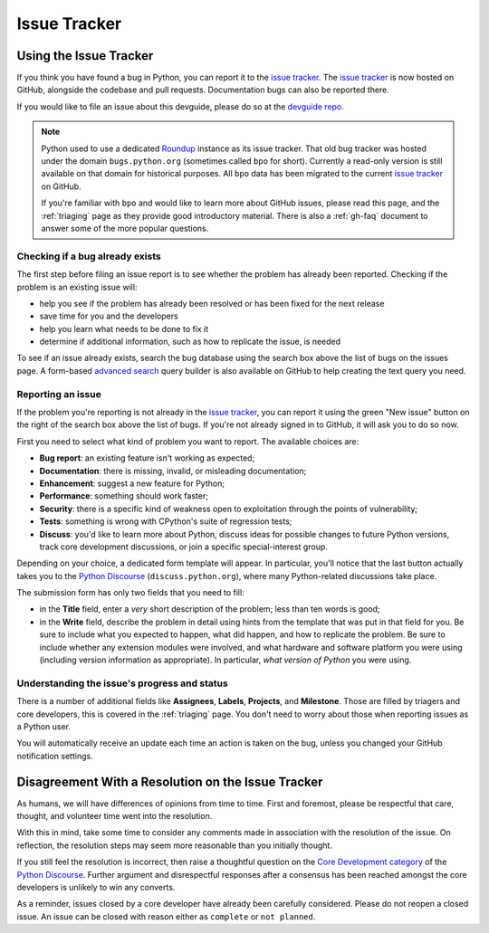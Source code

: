 .. _issue-tracker:
.. _tracker:

=============
Issue Tracker
=============


Using the Issue Tracker
=======================

If you think you have found a bug in Python, you can report it to the
`issue tracker`_. The `issue tracker`_ is now hosted on GitHub, alongside
the codebase and pull requests.  Documentation bugs can also be reported there.

If you would like to file an issue about this devguide, please do so at the
`devguide repo`_.

.. note::
    Python used to use a dedicated `Roundup`_ instance as its issue tracker.
    That old bug tracker was hosted under the domain ``bugs.python.org``
    (sometimes called ``bpo`` for short). Currently a read-only version is still
    available on that domain for historical purposes. All ``bpo`` data has been
    migrated to the current `issue tracker`_ on GitHub.

    If you're familiar with ``bpo`` and would like to learn more about GitHub
    issues, please read this page, and the :ref:`triaging` page as they
    provide good introductory material. There is also a :ref:`gh-faq`
    document to answer some of the more popular questions.

Checking if a bug already exists
--------------------------------

The first step before filing an issue report is to see whether the problem has
already been reported.  Checking if the problem is an existing issue will:

* help you see if the problem has already been resolved or has been fixed for
  the next release
* save time for you and the developers
* help you learn what needs to be done to fix it
* determine if additional information, such as how to replicate the issue,
  is needed

To see if an issue already exists, search the bug database using the search box
above the list of bugs on the issues page. A form-based `advanced search`_ query
builder is also available on GitHub to help creating the text query you need.

Reporting an issue
------------------

If the problem you're reporting is not already in the `issue tracker`_, you
can report it using the green "New issue" button on the right of the search
box above the list of bugs. If you're not already signed in to GitHub, it
will ask you to do so now.

First you need to select what kind of problem you want to report. The
available choices are:

* **Bug report**: an existing feature isn't working as expected;
* **Documentation**: there is missing, invalid, or misleading documentation;
* **Enhancement**: suggest a new feature for Python;
* **Performance**: something should work faster;
* **Security**: there is a specific kind of weakness open to exploitation
  through the points of vulnerability;
* **Tests**: something is wrong with CPython's suite of regression tests;
* **Discuss**: you'd like to learn more about Python, discuss ideas for
  possible changes to future Python versions, track core development
  discussions, or join a specific special-interest group.

Depending on your choice, a dedicated form template will appear.
In particular, you'll notice that the last button actually takes you to
the `Python Discourse`_ (``discuss.python.org``),
where many Python-related discussions take place.

The submission form has only two fields that you need to fill:

* in the **Title** field, enter a *very* short description of the problem;
  less than ten words is good;
* in the **Write** field, describe the problem in detail using hints from
  the template that was put in that field for you. Be sure to include what
  you expected to happen, what did happen, and how to replicate the
  problem. Be sure to include whether any extension modules were involved,
  and what hardware and software platform you were using (including version
  information as appropriate). In particular, *what version of Python* you
  were using.

Understanding the issue's progress and status
---------------------------------------------

There is a number of additional fields like **Assignees**, **Labels**,
**Projects**, and **Milestone**. Those are filled by triagers and core
developers, this is covered in the :ref:`triaging` page. You don't need
to worry about those when reporting issues as a Python user.

You will automatically receive an update each time an action is taken on
the bug, unless you changed your GitHub notification settings.


Disagreement With a Resolution on the Issue Tracker
===================================================

As humans, we will have differences of opinions from time to time. First and
foremost, please be respectful that care, thought, and volunteer time went into
the resolution.

With this in mind, take some time to consider any comments made in association
with the resolution of the issue. On reflection, the resolution steps may seem
more reasonable than you initially thought.

If you still feel the resolution is incorrect, then raise a thoughtful question
on the `Core Development category`_ of the `Python Discourse`_.
Further argument and disrespectful responses
after a consensus has been reached amongst the core developers is unlikely to
win any converts.

As a reminder, issues closed by a core developer have already been carefully
considered. Please do not reopen a closed issue. An issue can be closed with
reason either as ``complete`` or ``not planned``.

.. seealso::

   `The Python issue tracker <issue tracker_>`_
      Where to report issues about Python.


.. _issue tracker: https://github.com/python/cpython/issues
.. _advanced search: https://github.com/search/advanced
.. _devguide repo: https://github.com/python/devguide/issues
.. _Roundup: https://roundup.sourceforge.io/
.. _Python Discourse: https://discuss.python.org/
.. _Core Development category: https://discuss.python.org/c/core-dev/23
